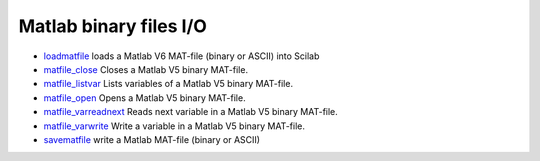 


Matlab binary files I/O
~~~~~~~~~~~~~~~~~~~~~~~


+ `loadmatfile`_ loads a Matlab V6 MAT-file (binary or ASCII) into
  Scilab
+ `matfile_close`_ Closes a Matlab V5 binary MAT-file.
+ `matfile_listvar`_ Lists variables of a Matlab V5 binary MAT-file.
+ `matfile_open`_ Opens a Matlab V5 binary MAT-file.
+ `matfile_varreadnext`_ Reads next variable in a Matlab V5 binary
  MAT-file.
+ `matfile_varwrite`_ Write a variable in a Matlab V5 binary MAT-file.
+ `savematfile`_ write a Matlab MAT-file (binary or ASCII)


.. _matfile_listvar: matfile_listvar.html
.. _matfile_close: matfile_close.html
.. _matfile_varwrite: matfile_varwrite.html
.. _matfile_open: matfile_open.html
.. _matfile_varreadnext: matfile_varreadnext.html
.. _loadmatfile: loadmatfile.html
.. _savematfile: savematfile.html


